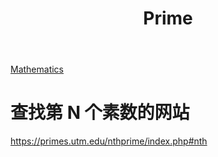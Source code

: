 :PROPERTIES:
:ID:       ab1185e0-a990-4f0f-ad1b-585dc6686685
:mtime:    20220327223845
:ctime:    20220327223743
:END:
#+title: Prime
#+filetags: :mathematics:

[[id:befcf548-c963-44fd-8c40-a51a597c945d][Mathematics]]

* 查找第 N 个素数的网站

https://primes.utm.edu/nthprime/index.php#nth
